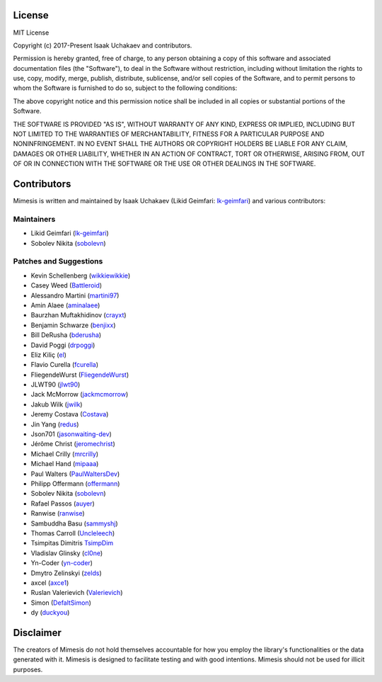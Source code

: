 .. _additional-info:

License
=======

MIT License

Copyright (c) 2017-Present Isaak Uchakaev and contributors.

Permission is hereby granted, free of charge, to any person obtaining a copy
of this software and associated documentation files (the "Software"), to deal
in the Software without restriction, including without limitation the rights
to use, copy, modify, merge, publish, distribute, sublicense, and/or sell
copies of the Software, and to permit persons to whom the Software is
furnished to do so, subject to the following conditions:

The above copyright notice and this permission notice shall be included in all
copies or substantial portions of the Software.

THE SOFTWARE IS PROVIDED "AS IS", WITHOUT WARRANTY OF ANY KIND, EXPRESS OR
IMPLIED, INCLUDING BUT NOT LIMITED TO THE WARRANTIES OF MERCHANTABILITY,
FITNESS FOR A PARTICULAR PURPOSE AND NONINFRINGEMENT. IN NO EVENT SHALL THE
AUTHORS OR COPYRIGHT HOLDERS BE LIABLE FOR ANY CLAIM, DAMAGES OR OTHER
LIABILITY, WHETHER IN AN ACTION OF CONTRACT, TORT OR OTHERWISE, ARISING FROM,
OUT OF OR IN CONNECTION WITH THE SOFTWARE OR THE USE OR OTHER DEALINGS IN THE
SOFTWARE.


Contributors
============

Mimesis is written and maintained by Isaak Uchakaev (Likid Geimfari: `lk-geimfari`_) and various contributors:


Maintainers
~~~~~~~~~~~

-  Likid Geimfari (`lk-geimfari`_)
-  Sobolev Nikita (`sobolevn`_)


Patches and Suggestions
~~~~~~~~~~~~~~~~~~~~~~~

-  Kevin Schellenberg (`wikkiewikkie`_)
-  Casey Weed (`Battleroid`_)
-  Alessandro Martini (`martini97`_)
-  Amin Alaee (`aminalaee`_)
-  Baurzhan Muftakhidinov (`crayxt`_)
-  Benjamin Schwarze (`benjixx`_)
-  Bill DeRusha (`bderusha`_)
-  David Poggi (`drpoggi`_)
-  Eliz Kiliç (`el`_)
-  Flavio Curella (`fcurella`_)
-  FliegendeWurst (`FliegendeWurst`_)
-  JLWT90 (`jlwt90`_)
-  Jack McMorrow (`jackmcmorrow`_)
-  Jakub Wilk (`jwilk`_)
-  Jeremy Costava (`Costava`_)
-  Jin Yang (`redus`_)
-  Json701 (`jasonwaiting-dev`_)
-  Jérôme Christ (`jeromechrist`_)
-  Michael Crilly (`mrcrilly`_)
-  Michael Hand (`mipaaa`_)
-  Paul Walters (`PaulWaltersDev`_)
-  Philipp Offermann (`offermann`_)
-  Sobolev Nikita (`sobolevn`_)
-  Rafael Passos (`auyer`_)
-  Ranwise (`ranwise`_)
-  Sambuddha Basu (`sammyshj`_)
-  Thomas Carroll (`Uncleleech`_)
-  Tsimpitas Dimitris `TsimpDim`_
-  Vladislav Glinsky (`cl0ne`_)
-  Yn-Coder (`yn-coder`_)
-  Dmytro Zelinskyi (`zelds`_)
-  axcel (`axce1`_)
-  Ruslan Valerievich (`Valerievich`_)
-  Simon (`DefaltSimon`_)
-  dy (`duckyou`_)

.. _lk-geimfari: https://github.com/lk-geimfari
.. _sobolevn: https://github.com/sobolevn
.. _duckyou: https://github.com/duckyou
.. _wikkiewikkie: https://github.com/wikkiewikkie
.. _Valerievich: https://github.com/Valerievich
.. _Battleroid: https://github.com/Battleroid
.. _martini97: https://github.com/martini97
.. _aminalaee: https://github.com/aminalaee
.. _crayxt: https://github.com/crayxt
.. _benjixx: https://github.com/benjixx
.. _bderusha: https://github.com/bderusha
.. _drpoggi: https://github.com/drpoggi
.. _el: https://github.com/el
.. _fcurella: https://github.com/fcurella
.. _FliegendeWurst: https://github.com/FliegendeWurst
.. _jlwt90: https://github.com/jlwt90
.. _jackmcmorrow: https://github.com/jackmcmorrow
.. _jwilk: https://github.com/jwilk
.. _Costava: https://github.com/Costava
.. _redus: https://github.com/redus
.. _jasonwaiting-dev: https://github.com/jasonwaiting-dev
.. _jeromechrist: https://github.com/jeromechrist
.. _mrcrilly: https://github.com/mrcrilly
.. _mipaaa: https://github.com/mipaaa
.. _PaulWaltersDev: https://github.com/PaulWaltersDev
.. _offermann: https://github.com/offermann
.. _auyer: https://github.com/auyer
.. _ranwise: https://github.com/ranwise
.. _sammyshj: https://github.com/sammyshj
.. _Uncleleech: https://github.com/Uncleleech
.. _TsimpDim: https://github.com/TsimpDim
.. _cl0ne: https://github.com/cl0ne
.. _yn-coder: https://github.com/yn-coder
.. _zelds: https://github.com/zelds
.. _axce1: https://github.com/axce1
.. _DefaltSimon: https://github.com/DefaltSimon
.. _(ceccoemi): https://github.com/ceccoemi

Disclaimer
==========

The creators of Mimesis do not hold themselves accountable for how you
employ the library's functionalities or the data generated with it.
Mimesis is designed to facilitate testing and with good intentions.
Mimesis should not be used for illicit purposes.
